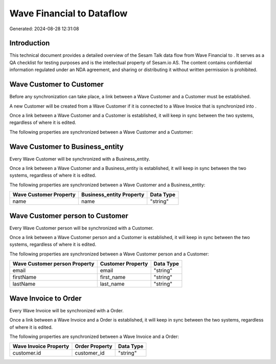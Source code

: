 ===========================
Wave Financial to  Dataflow
===========================

Generated: 2024-08-28 12:31:08

Introduction
------------

This technical document provides a detailed overview of the Sesam Talk data flow from Wave Financial to . It serves as a QA checklist for testing purposes and is the intellectual property of Sesam.io AS. The content contains confidential information regulated under an NDA agreement, and sharing or distributing it without written permission is prohibited.

Wave Customer to  Customer
--------------------------
Before any synchronization can take place, a link between a Wave Customer and a  Customer must be established.

A new  Customer will be created from a Wave Customer if it is connected to a Wave Invoice that is synchronized into .

Once a link between a Wave Customer and a  Customer is established, it will keep in sync between the two systems, regardless of where it is edited.

The following properties are synchronized between a Wave Customer and a  Customer:

.. list-table::
   :header-rows: 1

   * - Wave Customer Property
     -  Customer Property
     -  Data Type


Wave Customer to  Business_entity
---------------------------------
Every Wave Customer will be synchronized with a  Business_entity.

Once a link between a Wave Customer and a  Business_entity is established, it will keep in sync between the two systems, regardless of where it is edited.

The following properties are synchronized between a Wave Customer and a  Business_entity:

.. list-table::
   :header-rows: 1

   * - Wave Customer Property
     -  Business_entity Property
     -  Data Type
   * - name
     - name
     - "string"


Wave Customer person to  Customer
---------------------------------
Every Wave Customer person will be synchronized with a  Customer.

Once a link between a Wave Customer person and a  Customer is established, it will keep in sync between the two systems, regardless of where it is edited.

The following properties are synchronized between a Wave Customer person and a  Customer:

.. list-table::
   :header-rows: 1

   * - Wave Customer person Property
     -  Customer Property
     -  Data Type
   * - email
     - email
     - "string"
   * - firstName
     - first_name
     - "string"
   * - lastName
     - last_name
     - "string"


Wave Invoice to  Order
----------------------
Every Wave Invoice will be synchronized with a  Order.

Once a link between a Wave Invoice and a  Order is established, it will keep in sync between the two systems, regardless of where it is edited.

The following properties are synchronized between a Wave Invoice and a  Order:

.. list-table::
   :header-rows: 1

   * - Wave Invoice Property
     -  Order Property
     -  Data Type
   * - customer.id
     - customer_id
     - "string"

